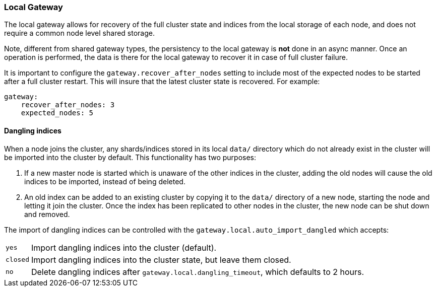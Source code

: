 [[modules-gateway-local]]
=== Local Gateway

The local gateway allows for recovery of the full cluster state and
indices from the local storage of each node, and does not require a
common node level shared storage.

Note, different from shared gateway types, the persistency to the local
gateway is *not* done in an async manner. Once an operation is
performed, the data is there for the local gateway to recover it in case
of full cluster failure.

It is important to configure the `gateway.recover_after_nodes` setting
to include most of the expected nodes to be started after a full cluster
restart. This will insure that the latest cluster state is recovered.
For example:

[source,js]
--------------------------------------------------
gateway:
    recover_after_nodes: 3
    expected_nodes: 5
--------------------------------------------------

[float]
==== Dangling indices

When a node joins the cluster, any shards/indices stored in its  local `data/`
directory which do not already exist in the cluster will be imported into the
cluster by default.  This functionality has two purposes:

1. If a new master node is started which is unaware of the other indices in
   the cluster, adding the old nodes will cause the old indices to be
   imported, instead of being deleted.

2. An old index can be added to an existing cluster by copying it to the
   `data/` directory of a new node, starting the node and letting it join
   the cluster. Once the index has been replicated to other nodes in the
   cluster, the new node can be shut down and removed.

The import of dangling indices can be controlled with the
`gateway.local.auto_import_dangled` which accepts:

[horizontal]
`yes`::

    Import dangling indices into the cluster (default).

`closed`::

    Import dangling indices into the cluster state, but leave them closed.

`no`::

    Delete dangling indices after `gateway.local.dangling_timeout`, which
    defaults to 2 hours.
